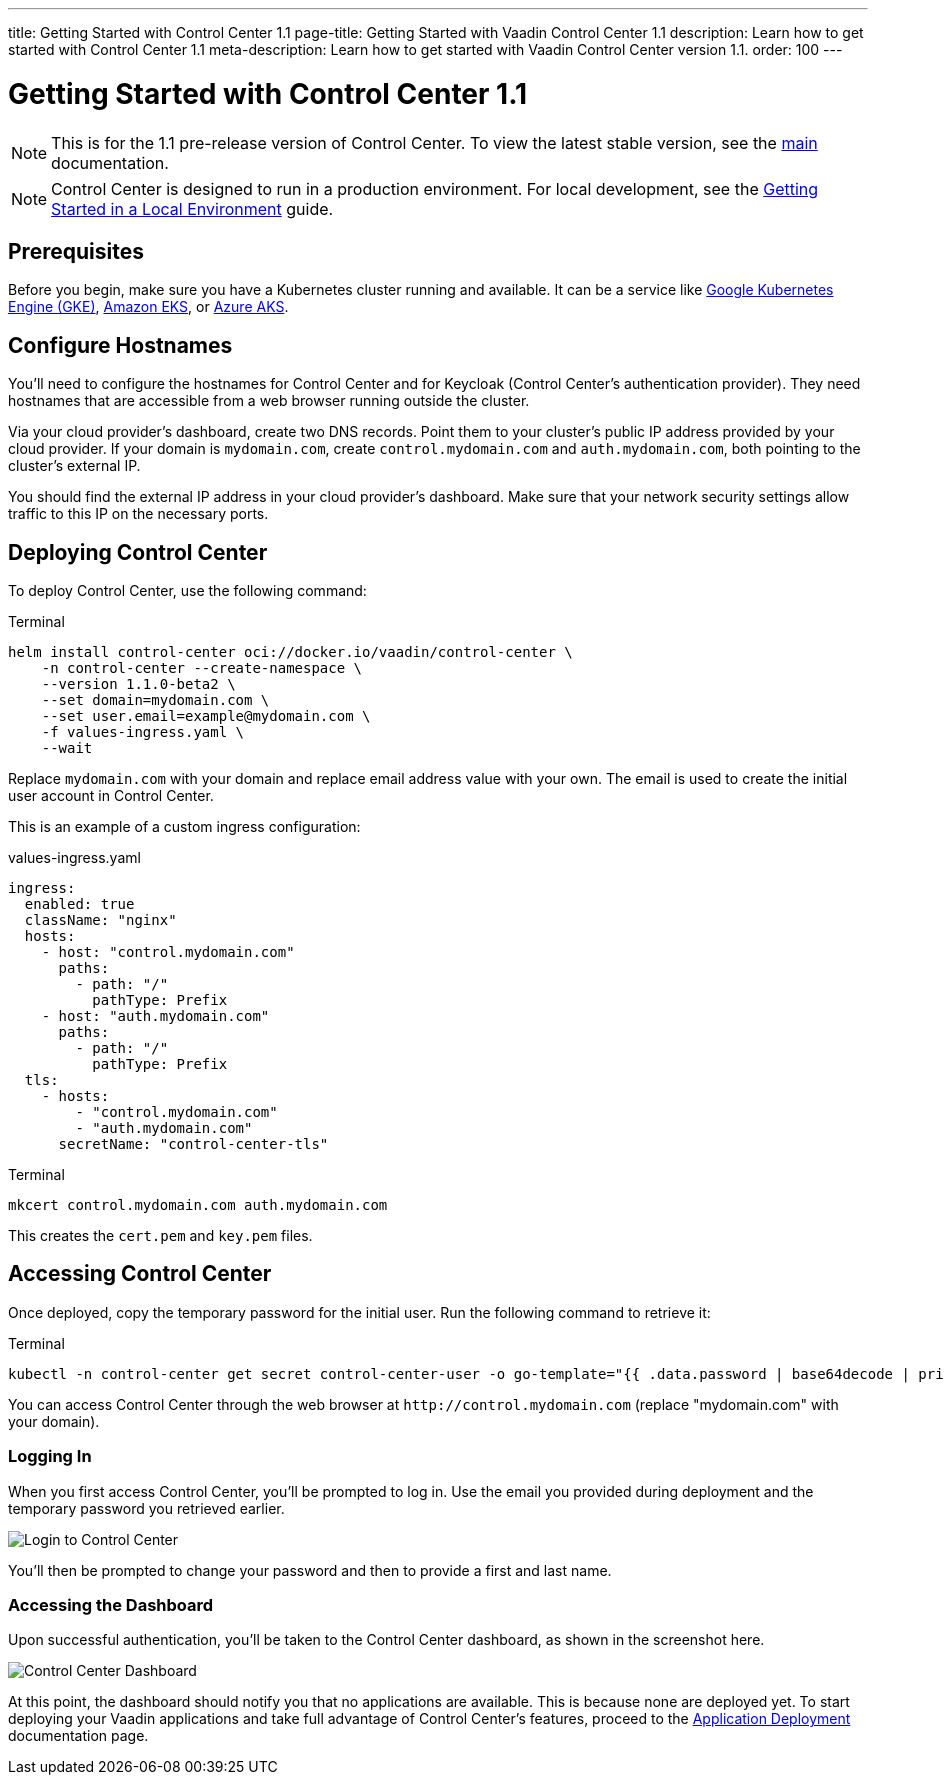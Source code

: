 ---
title: Getting Started with Control Center 1.1
page-title: Getting Started with Vaadin Control Center 1.1
description: Learn how to get started with Control Center 1.1
meta-description: Learn how to get started with Vaadin Control Center version 1.1.
order: 100
---


= [since:com.vaadin:vaadin@V24.6]#Getting Started with Control Center 1.1#

[NOTE]
This is for the 1.1 pre-release version of Control Center. To view the latest stable version, see the <<index#,main>> documentation.

[NOTE]
Control Center is designed to run in a production environment. For local development, see the <<local-environment#,Getting Started in a Local Environment>> guide.


== Prerequisites

Before you begin, make sure you have a Kubernetes cluster running and available. It can be a service like https://cloud.google.com/kubernetes-engine[Google Kubernetes Engine (GKE)], https://aws.amazon.com/eks[Amazon EKS], or https://azure.microsoft.com/en-us/products/kubernetes-service[Azure AKS].


== Configure Hostnames

You'll need to configure the hostnames for Control Center and for Keycloak (Control Center's authentication provider). They need hostnames that are accessible from a web browser running outside the cluster.

Via your cloud provider's dashboard, create two DNS records. Point them to your cluster's public IP address provided by your cloud provider. If your domain is `mydomain.com`, create `control.mydomain.com` and `auth.mydomain.com`, both pointing to the cluster's external IP.

You should find the external IP address in your cloud provider's dashboard. Make sure that your network security settings allow traffic to this IP on the necessary ports.


== Deploying Control Center

To deploy Control Center, use the following command:

.Terminal
[source,bash]
----
helm install control-center oci://docker.io/vaadin/control-center \
    -n control-center --create-namespace \
    --version 1.1.0-beta2 \
    --set domain=mydomain.com \
    --set user.email=example@mydomain.com \
    -f values-ingress.yaml \
    --wait
----

Replace `mydomain.com` with your domain and replace email address value with your own. The email is used to create the initial user account in Control Center.

This is an example of a custom ingress configuration:

[.example]
--
.values-ingress.yaml
[source,yaml,subs="+quotes,verbatim"]
----
ingress:
  enabled: true
  className: "nginx"
  hosts:
    - host: "control.mydomain.com"
      paths:
        - path: "/"
          pathType: Prefix
    - host: "auth.mydomain.com"
      paths:
        - path: "/"
          pathType: Prefix
  tls:
    - hosts:
        - "control.mydomain.com"
        - "auth.mydomain.com"
      secretName: "control-center-tls"
----
--

.Terminal
[source,bash]
----
mkcert control.mydomain.com auth.mydomain.com
----

This creates the [filename]`cert.pem` and [filename]`key.pem` files.


== Accessing Control Center

Once deployed, copy the temporary password for the initial user. Run the following command to retrieve it:

.Terminal
[source,bash]
----
kubectl -n control-center get secret control-center-user -o go-template="{{ .data.password | base64decode | println }}"
----

You can access Control Center through the web browser at `\http://control.mydomain.com` (replace "mydomain.com" with your domain).


=== Logging In

When you first access Control Center, you'll be prompted to log in. Use the email you provided during deployment and the temporary password you retrieved earlier.

[.device]
image::images/login-view.png[Login to Control Center]

You'll then be prompted to change your password and then to provide a first and last name.


=== Accessing the Dashboard

Upon successful authentication, you'll be taken to the Control Center dashboard, as shown in the screenshot here.

[.device]
image::images/dashboard-view.png[Control Center Dashboard]
At this point, the dashboard should notify you that no applications are available. This is because none are deployed yet.
To start deploying your Vaadin applications and take full advantage of Control Center's features, proceed to the <<../application-deployment#,Application Deployment>> documentation page.
